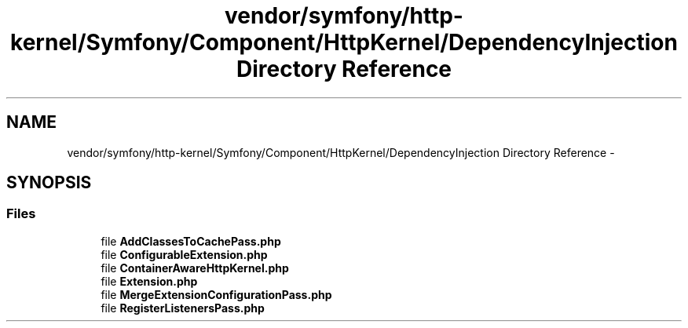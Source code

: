 .TH "vendor/symfony/http-kernel/Symfony/Component/HttpKernel/DependencyInjection Directory Reference" 3 "Tue Apr 14 2015" "Version 1.0" "VirtualSCADA" \" -*- nroff -*-
.ad l
.nh
.SH NAME
vendor/symfony/http-kernel/Symfony/Component/HttpKernel/DependencyInjection Directory Reference \- 
.SH SYNOPSIS
.br
.PP
.SS "Files"

.in +1c
.ti -1c
.RI "file \fBAddClassesToCachePass\&.php\fP"
.br
.ti -1c
.RI "file \fBConfigurableExtension\&.php\fP"
.br
.ti -1c
.RI "file \fBContainerAwareHttpKernel\&.php\fP"
.br
.ti -1c
.RI "file \fBExtension\&.php\fP"
.br
.ti -1c
.RI "file \fBMergeExtensionConfigurationPass\&.php\fP"
.br
.ti -1c
.RI "file \fBRegisterListenersPass\&.php\fP"
.br
.in -1c
